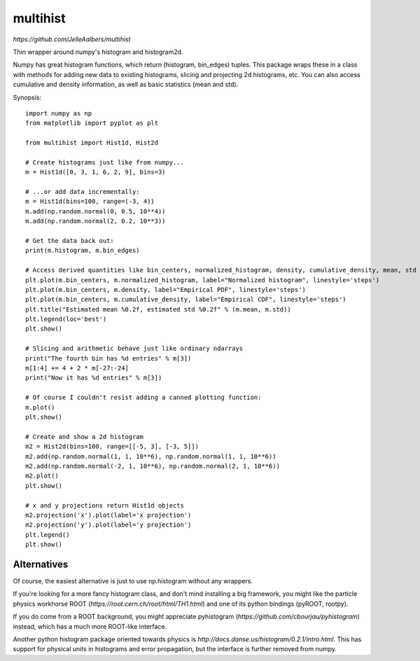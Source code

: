 multihist
===========
`https://github.com/JelleAalbers/multihist`

Thin wrapper around numpy's histogram and histogram2d.

Numpy has great histogram functions, which return (histogram, bin_edges) tuples. This package wraps these in a class
with methods for adding new data to existing histograms, slicing and projecting 2d histograms, etc.
You can also access cumulative and density information, as well as basic statistics (mean and std).

Synopsis::

    import numpy as np
    from matplotlib import pyplot as plt

    from multihist import Hist1d, Hist2d

    # Create histograms just like from numpy...
    m = Hist1d([0, 3, 1, 6, 2, 9], bins=3)

    # ...or add data incrementally:
    m = Hist1d(bins=100, range=(-3, 4))
    m.add(np.random.normal(0, 0.5, 10**4))
    m.add(np.random.normal(2, 0.2, 10**3))

    # Get the data back out:
    print(m.histogram, m.bin_edges)

    # Access derived quantities like bin_centers, normalized_histogram, density, cumulative_density, mean, std
    plt.plot(m.bin_centers, m.normalized_histogram, label="Normalized histogram", linestyle='steps')
    plt.plot(m.bin_centers, m.density, label="Empirical PDF", linestyle='steps')
    plt.plot(m.bin_centers, m.cumulative_density, label="Empirical CDF", linestyle='steps')
    plt.title("Estimated mean %0.2f, estimated std %0.2f" % (m.mean, m.std))
    plt.legend(loc='best')
    plt.show()

    # Slicing and arithmetic behave just like ordinary ndarrays
    print("The fourth bin has %d entries" % m[3])
    m[1:4] += 4 + 2 * m[-27:-24]
    print("Now it has %d entries" % m[3])

    # Of course I couldn't resist adding a canned plotting function:
    m.plot()
    plt.show()

    # Create and show a 2d histogram
    m2 = Hist2d(bins=100, range=[[-5, 3], [-3, 5]])
    m2.add(np.random.normal(1, 1, 10**6), np.random.normal(1, 1, 10**6))
    m2.add(np.random.normal(-2, 1, 10**6), np.random.normal(2, 1, 10**6))
    m2.plot()
    plt.show()

    # x and y projections return Hist1d objects
    m2.projection('x').plot(label='x projection')
    m2.projection('y').plot(label='y projection')
    plt.legend()
    plt.show()

Alternatives
------------
Of course, the easiest alternative is just to use np.histogram without any wrappers.

If you're looking for a more fancy histogram class, and don't mind installing a big framework,
you might like the particle physics workhorse ROOT (`https://root.cern.ch/root/html/TH1.html`) and one of its python bindings (pyROOT, rootpy).

If you do come from a ROOT background, you might appreciate pyhistogram (`https://github.com/cbourjau/pyhistogram`) instead,
which has a much more ROOT-like interface.

Another python histogram package oriented towards physics is `http://docs.danse.us/histogram/0.2.1/intro.html`. This has support for physical units in histograms and error propagation, but the interface is further removed from numpy. 